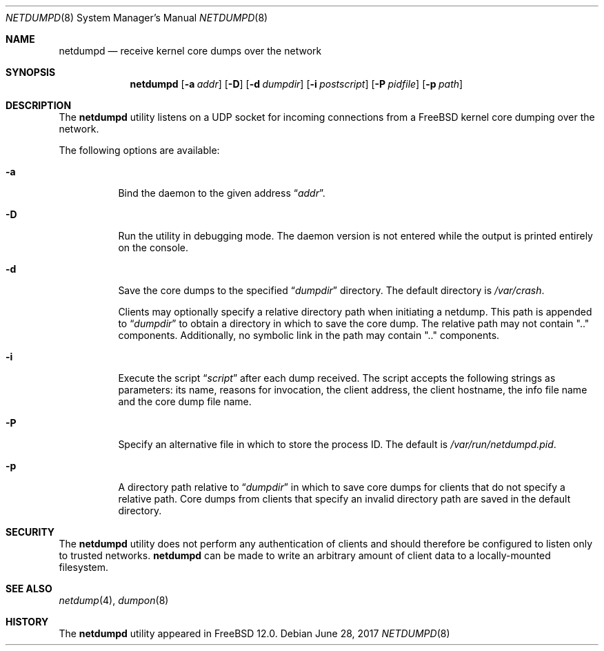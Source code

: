 .\" Copyright (c) 2011 Sandvine Incorporated. All rights reserved.
.\" Copyright (c) 2016-2017 Dell EMC
.\"
.\" Redistribution and use in source and binary forms, with or without
.\" modification, are permitted provided that the following conditions
.\" are met:
.\" 1. Redistributions of source code must retain the above copyright
.\"    notice, this list of conditions and the following disclaimer.
.\" 2. Redistributions in binary form must reproduce the above copyright
.\"    notice, this list of conditions and the following disclaimer in the
.\"    documentation and/or other materials provided with the distribution.
.\"
.\" THIS SOFTWARE IS PROVIDED BY THE AUTHOR AND CONTRIBUTORS ``AS IS'' AND
.\" ANY EXPRESS OR IMPLIED WARRANTIES, INCLUDING, BUT NOT LIMITED TO, THE
.\" IMPLIED WARRANTIES OF MERCHANTABILITY AND FITNESS FOR A PARTICULAR PURPOSE
.\" ARE DISCLAIMED.  IN NO EVENT SHALL THE AUTHOR OR CONTRIBUTORS BE LIABLE
.\" FOR ANY DIRECT, INDIRECT, INCIDENTAL, SPECIAL, EXEMPLARY, OR CONSEQUENTIAL
.\" DAMAGES (INCLUDING, BUT NOT LIMITED TO, PROCUREMENT OF SUBSTITUTE GOODS
.\" OR SERVICES; LOSS OF USE, DATA, OR PROFITS; OR BUSINESS INTERRUPTION)
.\" HOWEVER CAUSED AND ON ANY THEORY OF LIABILITY, WHETHER IN CONTRACT, STRICT
.\" LIABILITY, OR TORT (INCLUDING NEGLIGENCE OR OTHERWISE) ARISING IN ANY WAY
.\" OUT OF THE USE OF THIS SOFTWARE, EVEN IF ADVISED OF THE POSSIBILITY OF
.\" SUCH DAMAGE.
.\"
.\" $FreeBSD$
.\"
.Dd June 28, 2017
.Dt NETDUMPD 8
.Os
.Sh NAME
.Nm netdumpd
.Nd receive kernel core dumps over the network
.Sh SYNOPSIS
.Nm
.Op Fl a Ar addr
.Op Fl D
.Op Fl d Ar dumpdir
.Op Fl i Ar postscript
.Op Fl P Ar pidfile
.Op Fl p Ar path
.Sh DESCRIPTION
The
.Nm
utility listens on a UDP socket for incoming connections from a
.Fx
kernel core dumping over the network.
.Pp
The following options are available:
.Bl -tag -width indent
.It Fl a
Bind the daemon to the given address
.Dq Pa addr .
.It Fl D
Run the utility in debugging mode.
The daemon version is not entered while the output is printed entirely on the
console.
.It Fl d
Save the core dumps to the specified
.Dq Pa dumpdir
directory.
The default directory is
.Pa /var/crash .
.Pp
Clients may optionally specify a relative directory path when initiating a
netdump.
This path is appended to
.Dq Pa dumpdir
to obtain a directory in which to save the core dump.
The relative path may not contain ".." components.
Additionally, no symbolic link in the path may contain ".." components.
.It Fl i
Execute the script
.Dq Pa script
after each dump received.
The script accepts the following strings as parameters: its name, reasons for
invocation, the client address, the client hostname, the info file name and the
core dump file name.
.It Fl P
Specify an alternative file in which to store the process ID.
The default is
.Pa /var/run/netdumpd.pid .
.It Fl p
A directory path relative to
.Dq Pa dumpdir
in which to save core dumps for clients that do not specify a relative path.
Core dumps from clients that specify an invalid directory path are saved in the
default directory.
.El
.Sh SECURITY
The
.Nm
utility does not perform any authentication of clients and should therefore
be configured to listen only to trusted networks.
.Nm
can be made to write an arbitrary amount of client data to a locally-mounted
filesystem.
.Sh SEE ALSO
.Xr netdump 4 ,
.Xr dumpon 8
.Sh HISTORY
The
.Nm
utility appeared in
.Fx 12.0 .
